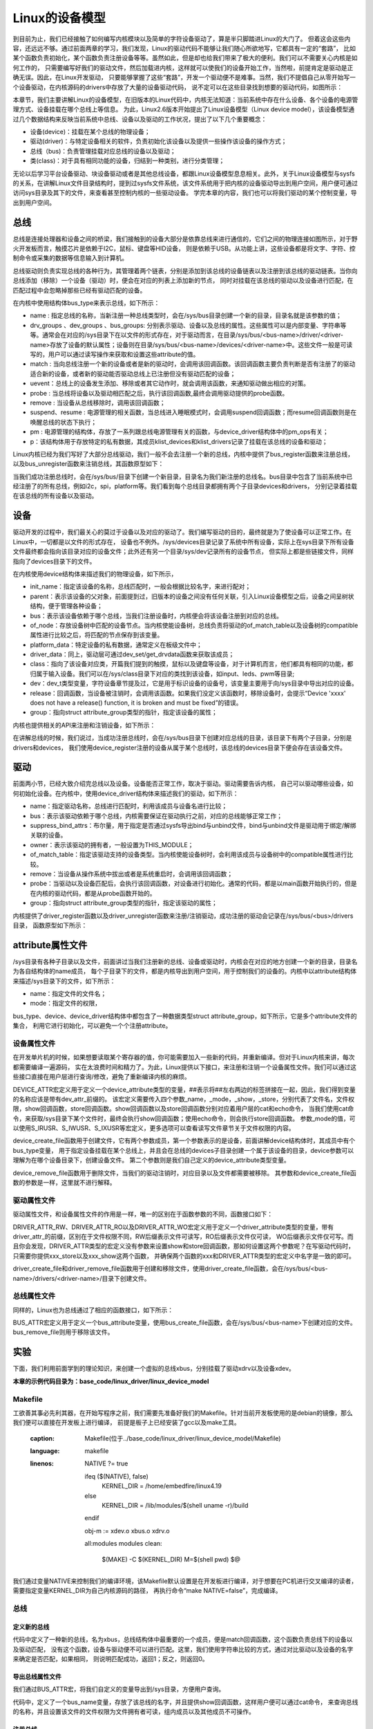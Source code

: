 .. vim: syntax=rst


Linux的设备模型
==================
到目前为止，我们已经接触了如何编写内核模块以及简单的字符设备驱动了，算是半只脚踏进Linux的大门了。
但着这会这些内容，还远远不够。通过前面两章的学习，我们发现，Linux的驱动代码不能够让我们随心所欲地写，它都具有一定的“套路”，
比如某个函数负责初始化，某个函数负责注册设备等等。虽然如此，但是却也给我们带来了极大的便利。我们可以不需要关心内核是如何工作的，
只需要编写好我们的驱动文件，然后加载进内核，这样就可以使我们的设备开始工作，当然啦，前提肯定是驱动是正确无误。因此，在Linux开发驱动，
只要能够掌握了这些“套路”，开发一个驱动便不是难事。当然，我们不提倡自己从零开始写一个设备驱动，在内核源码的drivers中存放了大量的设备驱动代码，
说不定可以在这些目录找到想要的驱动代码，如图所示：

.. image:: ./media/code_drivers.jpg
   :align: center
   :alt: 内核提供的驱动代码


本章节，我们主要讲解Linux的设备模型，在旧版本的Linux代码中，内核无法知道：当前系统中存在什么设备、各个设备的电源管理方式、设备挂载在哪个总线上等信息。
为此，Linux2.6版本开始提出了Linux设备模型（Linux device model），该设备模型通过几个数据结构来反映当前系统中总线、设备以及驱动的工作状况，提出了以下几个重要概念：

- 设备(device)：挂载在某个总线的物理设备；
- 驱动(driver)：与特定设备相关的软件，负责初始化该设备以及提供一些操作该设备的操作方式；
- 总线（bus)：负责管理挂载对应总线的设备以及驱动；
- 类(class)：对于具有相同功能的设备，归结到一种类别，进行分类管理；


无论以后学习平台设备驱动、块设备驱动或者是其他总线设备，都跟Linux设备模型息息相关。此外，关于Linux设备模型与sysfs的关系，在讲解Linux文件目录结构时，提到过sysfs文件系统，该文件系统用于把内核的设备驱动导出到用户空间，用户便可通过访问sys目录及其下的文件，来查看甚至控制内核的一些驱动设备。
学完本章的内容，我们也可以将我们驱动的某个控制变量，导出到用户空间。





总线
~~~~
总线是连接处理器和设备之间的桥梁，我们接触到的设备大部分是依靠总线来进行通信的，它们之间的物理连接如图所示，对于野火开发板而言，触摸芯片是依赖于I2C，鼠标、键盘等HID设备，
则是依赖于USB。从功能上讲，这些设备都是将文字、字符、控制命令或采集的数据等信息输入到计算机。

.. image:: ./media/LDM.jpg
   :align: center
   :alt: Linux设备模型

总线驱动则负责实现总线的各种行为，其管理着两个链表，分别是添加到该总线的设备链表以及注册到该总线的驱动链表。当你向总线添加（移除）一个设备（驱动）时，便会在对应的列表上添加新的节点，
同时对挂载在该总线的驱动以及设备进行匹配，在匹配过程中会忽略掉那些已经有驱动匹配的设备。

.. image:: ./media/bus_model.jpg
   :align: center
   :alt: 总线结构

在内核中使用结构体bus_type来表示总线，如下所示：

.. code-block:: c 
    :caption: bus_type结构体（内核源码/include/linux/device.h）
    :linenos:

    struct bus_type {
	const char		*name;
	const struct attribute_group **bus_groups;
	const struct attribute_group **dev_groups;
	const struct attribute_group **drv_groups;

	int (*match)(struct device *dev, struct device_driver *drv);
	int (*uevent)(struct device *dev, struct kobj_uevent_env *env);
	int (*probe)(struct device *dev);
	int (*remove)(struct device *dev);

	int (*suspend)(struct device *dev, pm_message_t state);
	int (*resume)(struct device *dev);

	const struct dev_pm_ops *pm;

	struct subsys_private *p;

    };

- name : 指定总线的名称，当新注册一种总线类型时，会在/sys/bus目录创建一个新的目录，目录名就是该参数的值；
- drv_groups 、dev_groups 、bus_groups: 分别表示驱动、设备以及总线的属性。这些属性可以是内部变量、字符串等等。通常会在对应的/sys目录下在以文件的形式存在，对于驱动而言，在目录/sys/bus/<bus-name>/driver/<driver-name>存放了设备的默认属性；设备则在目录/sys/bus/<bus-name>/devices/<driver-name>中。这些文件一般是可读写的，用户可以通过读写操作来获取和设置这些attribute的值。
- match : 当向总线注册一个新的设备或者是新的驱动时，会调用该回调函数。该回调函数主要负责判断是否有注册了的驱动适合新的设备，或者新的驱动能否驱动总线上已注册但没有驱动匹配的设备；
- uevent：总线上的设备发生添加、移除或者其它动作时，就会调用该函数，来通知驱动做出相应的对策。
- probe : 当总线将设备以及驱动相匹配之后，执行该回调函数,最终会调用驱动提供的probe函数。
- remove : 当设备从总线移除时，调用该回调函数；
- suspend、resume : 电源管理的相关函数，当总线进入睡眠模式时，会调用suspend回调函数；而resume回调函数则是在唤醒总线的状态下执行；
- pm : 电源管理的结构体，存放了一系列跟总线电源管理有关的函数，与device_driver结构体中的pm_ops有关；
- p：该结构体用于存放特定的私有数据，其成员klist_devices和klist_drivers记录了挂载在该总线的设备和驱动；

Linux内核已经为我们写好了大部分总线驱动，我们一般不会去注册一个新的总线，内核中提供了bus_register函数来注册总线，以及bus_unregister函数来注销总线，其函数原型如下：

.. code-block:: c 
    :caption: 注册/注销总线API（内核源码/drivers/base/bus.c）
    :linenos: 

    int bus_register(struct bus_type *bus);
    void bus_unregister(struct bus_type *bus);

当我们成功注册总线时，会在/sys/bus/目录下创建一个新目录，目录名为我们新注册的总线名。bus目录中包含了当前系统中已经注册了的所有总线，例如i2c，spi，platform等。我们看到每个总线目录都拥有两个子目录devices和drivers，
分别记录着挂载在该总线的所有设备以及驱动。

.. image:: ./media/bus.jpg
   :align: center
   :alt: /sys/bus目录

设备
~~~~
驱动开发的过程中，我们最关心的莫过于设备以及对应的驱动了。我们编写驱动的目的，最终就是为了使设备可以正常工作。在Linux中，一切都是以文件的形式存在，
设备也不例外。/sys/devices目录记录了系统中所有设备，实际上在sys目录下所有设备文件最终都会指向该目录对应的设备文件；此外还有另一个目录/sys/dev记录所有的设备节点，
但实际上都是些链接文件，同样指向了devices目录下的文件。

.. image:: ./media/dev.jpg
   :align: center
   :alt: /sys/dev目录


在内核使用device结构体来描述我们的物理设备，如下所示，

.. code-block:: c 
	:caption: device结构体(内核源码/include/linux/device.h）
	:linenos:

	struct device {
        const char *init_name;
		struct device		*parent;
		struct bus_type	*bus;		
		struct device_driver *driver;	
		void		*platform_data;	
		void		*driver_data;	
		struct device_node	*of_node; 
		dev_t			devt;	
		struct class		*class;
        void (*release)(struct device *dev);
		const struct attribute_group **groups;	/* optional groups */
	};	

- init_name：指定该设备的名称，总线匹配时，一般会根据比较名字，来进行配对；
- parent：表示该设备的父对象，前面提到过，旧版本的设备之间没有任何关联，引入Linux设备模型之后，设备之间呈树状结构，便于管理各种设备；
- bus：表示该设备依赖于哪个总线，当我们注册设备时，内核便会将该设备注册到对应的总线。
- of_node：存放设备树中匹配的设备节点。当内核使能设备树，总线负责将驱动的of_match_table以及设备树的compatible属性进行比较之后，将匹配的节点保存到该变量。
- platform_data：特定设备的私有数据，通常定义在板级文件中；
- driver_data：同上，驱动层可通过dev_set/get_drvdata函数来获取该成员；
- class：指向了该设备对应类，开篇我们提到的触摸，鼠标以及键盘等设备，对于计算机而言，他们都具有相同的功能，都归属于输入设备。我们可以在/sys/class目录下对应的类找到该设备，如input、leds、pwm等目录;
- dev：dev_t类型变量，字符设备章节提及过，它是用于标识设备的设备号，该变量主要用于向/sys目录中导出对应的设备。
- release：回调函数，当设备被注销时，会调用该函数。如果我们没定义该函数时，移除设备时，会提示“Device 'xxxx' does not have a release() function, it is broken and must be fixed”的错误。
- group：指向struct attribute_group类型的指针，指定该设备的属性；

内核也提供相关的API来注册和注销设备，如下所示：

.. code-block:: c 
    :caption: 内核注册/注销设备(内核源码/driver/base/core.c）
    :linenos: 

    int device_register(struct device *dev);
    void device_unregister(struct device *dev);

在讲解总线的时候，我们说过，当成功注册总线时，会在/sys/bus目录下创建对应总线的目录，该目录下有两个子目录，分别是drivers和devices，
我们使用device_register注册的设备从属于某个总线时，该总线的devices目录下便会存在该设备文件。

驱动
~~~~
前面两小节，已经大致介绍完总线以及设备。设备能否正常工作，取决于驱动。驱动需要告诉内核，
自己可以驱动哪些设备，如何初始化设备。在内核中，使用device_driver结构体来描述我们的驱动，如下所示：

.. code-block:: c 
	:caption: device_driver结构体(内核源码/include/linux/device.h）
	:linenos:

	struct device_driver {
		const char		*name;
		struct bus_type		*bus;

		struct module		*owner;
		const char		*mod_name;	/* used for built-in modules */

		bool suppress_bind_attrs;	/* disables bind/unbind via sysfs */

		const struct of_device_id	*of_match_table;
		const struct acpi_device_id	*acpi_match_table;

		int (*probe) (struct device *dev);
		int (*remove) (struct device *dev);

		const struct attribute_group **groups;
	};	

- name：指定驱动名称，总线进行匹配时，利用该成员与设备名进行比较；
- bus：表示该驱动依赖于哪个总线，内核需要保证在驱动执行之前，对应的总线能够正常工作；
- suppress_bind_attrs：布尔量，用于指定是否通过sysfs导出bind与unbind文件，bind与unbind文件是驱动用于绑定/解绑关联的设备。
- owner：表示该驱动的拥有者，一般设置为THIS_MODULE；
- of_match_table：指定该驱动支持的设备类型。当内核使能设备树时，会利用该成员与设备树中的compatible属性进行比较。
- remove：当设备从操作系统中拔出或者是系统重启时，会调用该回调函数；
- probe：当驱动以及设备匹配后，会执行该回调函数，对设备进行初始化。通常的代码，都是以main函数开始执行的，但是在内核的驱动代码，都是从probe函数开始的。
- group：指向struct attribute_group类型的指针，指定该驱动的属性；

内核提供了driver_register函数以及driver_unregister函数来注册/注销驱动，成功注册的驱动会记录在/sys/bus/<bus>/drivers目录，
函数原型如下所示：

.. code-block:: c 
    :caption: device_driver结构体(内核源码/include/linux/device.h）
    :linenos: 

    int driver_register(struct device_driver *drv);
    void driver_unregister(struct device_driver *drv);

attribute属性文件
~~~~~~~~~~~~
/sys目录有各种子目录以及文件，前面讲过当我们注册新的总线、设备或驱动时，内核会在对应的地方创建一个新的目录，目录名为各自结构体的name成员，
每个子目录下的文件，都是内核导出到用户空间，用于控制我们的设备的。内核中以attribute结构体来描述/sys目录下的文件，如下所示：

.. code-block:: c 
    :caption: struct attribute结构体（内核源码/include/linux/sysfs.h)
    :linenos:

    struct attribute {
        const char		*name;
        umode_t			mode;        
    };

- name：指定文件的文件名；
- mode：指定文件的权限，

bus_type、device、device_driver结构体中都包含了一种数据类型struct attribute_group，如下所示，它是多个attribute文件的集合，
利用它进行初始化，可以避免一个个注册attribute。

.. code-block:: c 
    :caption: struct attribute_group结构体（内核源码/include/linux/sysfs.h)
    :linenos:

    struct attribute_group {
        const char		*name;
        umode_t			(*is_visible)(struct kobject *,
                            struct attribute *, int);
        struct attribute	**attrs;
        struct bin_attribute	**bin_attrs;
    };


设备属性文件
------------
在开发单片机的时候，如果想要读取某个寄存器的值，你可能需要加入一些新的代码，并重新编译。但对于Linux内核来讲，每次都需要编译一遍源码，
实在太浪费时间和精力了。为此，Linux提供以下接口，来注册和注销一个设备属性文件。我们可以通过这些接口直接在用户层进行查询/修改，避免了重新编译内核的麻烦。

.. code-block:: c 
    :caption: 设备属性文件接口（内核源码/include/linux/device.h)
    :linenos:

    struct device_attribute {
        struct attribute	attr;
        ssize_t (*show)(struct device *dev, struct device_attribute *attr,
                char *buf);
        ssize_t (*store)(struct device *dev, struct device_attribute *attr,
                const char *buf, size_t count);
    };

    #define DEVICE_ATTR(_name, _mode, _show, _store) \
	    struct device_attribute dev_attr_##_name = __ATTR(_name, _mode, _show, _store)
    extern int device_create_file(struct device *device,
                    const struct device_attribute *entry);
    extern void device_remove_file(struct device *dev,
                    const struct device_attribute *attr);   

DEVICE_ATTR宏定义用于定义一个device_attribute类型的变量，##表示将##左右两边的标签拼接在一起，因此，我们得到变量的名称应该是带有dev_attr_前缀的。
该宏定义需要传入四个参数_name，_mode，_show，_store，分别代表了文件名，文件权限，show回调函数，store回调函数。show回调函数以及store回调函数分别对应着用户层的cat和echo命令，
当我们使用cat命令，来获取/sys目录下某个文件时，最终会执行show回调函数；使用echo命令，则会执行store回调函数。
参数_mode的值，可以使用S_IRUSR、S_IWUSR、S_IXUSR等宏定义，更多选项可以查看读写文件章节关于文件权限的内容。

device_create_file函数用于创建文件，它有两个参数成员，第一个参数表示的是设备，前面讲解device结构体时，其成员中有个bus_type变量，
用于指定设备挂载在某个总线上，并且会在总线的devices子目录创建一个属于该设备的目录，device参数可以理解为在哪个设备目录下，创建设备文件。
第二个参数则是我们自己定义的device_attribute类型变量。

device_remove_file函数用于删除文件，当我们的驱动注销时，对应目录以及文件都需要被移除。
其参数和device_create_file函数的参数是一样，这里就不进行解释。


驱动属性文件
------------
驱动属性文件，和设备属性文件的作用是一样，唯一的区别在于函数参数的不同，函数接口如下：

.. code-block:: c 
    :caption: 驱动属性文件接口（内核源码/include/linux/device.h)
    :linenos:

    struct driver_attribute {
        struct attribute attr;
        ssize_t (*show)(struct device_driver *driver, char *buf);
        ssize_t (*store)(struct device_driver *driver, const char *buf,
                size_t count);
    };

    #define DRIVER_ATTR_RW(_name) \
        struct driver_attribute driver_attr_##_name = __ATTR_RW(_name)
    #define DRIVER_ATTR_RO(_name) \
        struct driver_attribute driver_attr_##_name = __ATTR_RO(_name)
    #define DRIVER_ATTR_WO(_name) \
        struct driver_attribute driver_attr_##_name = __ATTR_WO(_name)
        
    extern int __must_check driver_create_file(struct device_driver *driver,
					const struct driver_attribute *attr);
    extern void driver_remove_file(struct device_driver *driver,
                    const struct driver_attribute *attr);

DRIVER_ATTR_RW、DRIVER_ATTR_RO以及DRIVER_ATTR_WO宏定义用于定义一个driver_attribute类型的变量，带有driver_attr_的前缀，区别在于文件权限不同，RW后缀表示文件可读写，RO后缀表示文件仅可读，
WO后缀表示文件仅可写。而且你会发现，DRIVER_ATTR类型的宏定义没有参数来设置show和store回调函数，那如何设置这两个参数呢？在写驱动代码时，只需要你提供xxx_store以及xxx_show这两个函数，
并确保两个函数的xxx和DRIVER_ATTR类型的宏定义中名字是一致的即可。

driver_create_file和driver_remove_file函数用于创建和移除文件，使用driver_create_file函数，会在/sys/bus/<bus-name>/drivers/<driver-name>/目录下创建文件。


总线属性文件
-----------
同样的，Linux也为总线通过了相应的函数接口，如下所示：

.. code-block:: c 
    :caption: 总线属性文件接口（内核源码/include/linux/device.h)
    :linenos:

    struct bus_attribute {
        struct attribute	attr;
        ssize_t (*show)(struct bus_type *bus, char *buf);
        ssize_t (*store)(struct bus_type *bus, const char *buf, size_t count);
    };
    #define BUS_ATTR(_name, _mode, _show, _store)	\
	    struct bus_attribute bus_attr_##_name = __ATTR(_name, _mode, _show, _store)
    extern int __must_check bus_create_file(struct bus_type *,
                        struct bus_attribute *);
    extern void bus_remove_file(struct bus_type *, struct bus_attribute *);

BUS_ATTR宏定义用于定义一个bus_attribute变量，使用bus_create_file函数，会在/sys/bus/<bus-name>下创建对应的文件。
bus_remove_file则用于移除该文件。

实验
~~~~~~~~
下面，我们利用前面学到的理论知识，来创建一个虚拟的总线xbus，分别挂载了驱动xdrv以及设备xdev。

**本章的示例代码目录为：base_code/linux_driver/linux_device_model**

Makefile
------
工欲善其事必先利其器，在开始写程序之前，我们需要先准备好我们的Makefile。针对当前开发板使用的是debian的镜像，那么我们便可以直接在开发板上进行编译，
前提是板子上已经安装了gcc以及make工具。


   :caption: Makefile(位于../base_code/linux_driver/linux_device_model/Makefile)
   :language: makefile
   :linenos: 	
	
	NATIVE ?= true


	ifeq ($(NATIVE), false)
		KERNEL_DIR = /home/embedfire/linux4.19
	else
		KERNEL_DIR = /lib/modules/$(shell uname -r)/build
	endif




	obj-m := xdev.o xbus.o xdrv.o

	all:modules
	modules clean:
		$(MAKE) -C $(KERNEL_DIR) M=$(shell pwd) $@

我们通过变量NATIVE来控制我们的编译环境，该Makefile默认设置是在开发板进行编译，对于想要在PC机进行交叉编译的读者，需要指定变量KERNEL_DIR为自己内核源码的路径，
再执行命令“make NATIVE=false”，完成编译。

总线
--------

定义新的总线
^^^^^^^^^^^^^^^^^^^^^

.. code-block:: c 
    :caption: 定义bus_type结构体（位于../base_code/linux_driver/linux_device_model/xbus.c)
    :linenos:

    int xbus_match(struct device *dev, struct device_driver *drv)
    {
        printk("%s-%s\n",__FILE__, __func__);
        if(!strncmp(dev_name(dev), drv->name, strlen(drv->name))){
            printk("dev & drv match\n");
            return 1;	
        }
        return 0;
    }

    static struct bus_type xbus = {
        .name = "xbus",
        .match = xbus_match,
    };
    EXPORT_SYMBOL(xbus);

代码中定义了一种新的总线，名为xbus，总线结构体中最重要的一个成员，便是match回调函数，这个函数负责总线下的设备以及驱动匹配，
没有这个函数，设备与驱动便不可以进行匹配。这里，我们使用字符串比较的方式，通过对比驱动以及设备的名字来确定是否匹配，如果相同，
则说明匹配成功，返回1；反之，则返回0。

导出总线属性文件
^^^^^^^^^^^^^^^^^^^^^
我们通过BUS_ATTR宏，将我们自定义的变量导出到/sys目录，方便用户查询。

.. code-block:: c 
    :caption: 定义bus_type结构体（位于../base_code/linux_driver/linux_device_model/xbus.c)
    :linenos:

    static char *bus_name = "xbus";

    ssize_t xbus_test_show(struct bus_type *bus, char *buf)
    {
        return sprintf(buf, "%s\n", bus_name);
    }

    BUS_ATTR(xbus_test, S_IRUSR, xbus_test_show, NULL);

代码中，定义了一个bus_name变量，存放了该总线的名字，并且提供show回调函数，这样用户便可以通过cat命令，
来查询总线的名称，并且设置该文件的文件权限为文件拥有者可读，组内成员以及其他成员不可操作。

注册总线
^^^^^^^^^^^^^^^^^^^^^
内核的驱动代码，都是基于内核模块，我们在模块初始化的函数中注册总线，在模块注销的函数中注销该总线。

.. code-block:: c 
    :caption: 模块初始化以及注销函数（位于../base_code/linux_driver/linux_device_model/xbus.c)
    :linenos:

    static __init int xbus_init(void)
    {
        printk("xbus init\n");
        
        bus_register(&xbus);
        bus_create_file(&xbus, &bus_attr_xbus_test);
        return 0;
    }
    module_init(xbus_init);


    static __exit void xbus_exit(void)
    {
        printk("xbus exit\n");
        bus_remove_file(&xbus, &bus_attr_xbus_test);
        bus_unregister(&xbus);
    }
    module_exit(xbus_exit);

    MODULE_AUTHOR("embedfire");
    MODULE_LICENSE("GPL");

这样的代码，就完成了总线的注册，当我们成功加载该内核模块时，内核便会出现一种新的总线xbus,如图所示：

.. image:: ./media/xbus.jpg
   :align: center
   :alt: xbus目录

我们可以看到，总线的devices和drivers目录都是空的，并没有什么设备和驱动挂载在该总线下。红框处便是我们自定义的总线属性文件，当我们执行命令"cat    xbus_test"时，可以看到终端上会打印一行字符串：xbus。

设备
--------
Linux设备模型中，总线已经注册好了，还缺少设备和驱动。注册一个新的设备，主要完成这两个工作：一个是名字，
这是总相匹配的依据；另一个就是总线，该设备挂载在哪个总线上，不能张冠李戴。

这里，我们注册一个设备xdev，并且定义一个变量id，将该变量导出到用户空间，使得用户可以通过sysfs文件系统来修改该变量的值。

定义新的设备
^^^^^^^^^^^^^^^^^^^^^

.. code-block:: c 
    :caption: 定义device结构体（位于../base_code/linux_driver/linux_device_model/xdev.c)
    :linenos:

    extern struct bus_type xbus;

    void xdev_release(struct device *dev)
    {
        printk("%s-%s\n", __FILE__, __func__);
    }


    static struct device xdev = {
        .init_name = "xdev",
        .bus = &xbus,
        .release = xdev_release,
    };

代码中，定义了一个名为xdev的设备，其挂载在xbus上，这里写了一个release函数，防止卸载模块时会报错。相对于注册总线来说，
还是相对比较简单。

导出设备属性文件
^^^^^^^^^^^^^^^^^^^^^

.. code-block:: c 
    :caption: 定义设备属性文件（位于../base_code/linux_driver/linux_device_model/xdev.c)
    :linenos:

    unsigned long id = 0;
    ssize_t xdev_id_show(struct device *dev, struct device_attribute *attr,
                    char *buf)
    {
        return sprintf(buf, "%d\n", id);
    }

    ssize_t xdev_id_store(struct device *dev, struct device_attribute *attr,
                    const char *buf, size_t count)
    {
        kstrtoul(buf, 10, &id);
        return count;  	
    }


    DEVICE_ATTR(xdev_id, S_IRUSR|S_IWUSR, xdev_id_show, xdev_id_store);


使用DEVICE_ATTR宏定义定义了xdev_id，并且设置该文件的文件权限是文件拥有者可读可写，组内成员以及其他成员不可操作。
show回调函数中，直接将id的值通过sprintf函数拷贝至buf中。store回调函数则是利用kstrtoul函数，该函数有三个参数，其中第二个参数是采用几进制的方式，
这里我们传入的是10，意味着buf中的内容将转换为10进制的数传递给id，实现了通过sysfs修改驱动的目的。

注册设备
^^^^^^^^^^^^^^^^^^^^^
最后，只需要调用device_register函数以及device_create_file函数，将上面的设备结构体以及属性文件结构体注册到内核即可。

.. code-block:: c 
    :caption: 注册/注销设备（位于../base_code/linux_driver/linux_device_model/xdev.c)
    :linenos:

    static __init int xdev_init(void)
    {
        printk("xdev init\n");
        device_register(&xdev);
        device_create_file(&xdev, &dev_attr_xdev_id);
        return 0;
    }
    module_init(xdev_init);


    static __exit void xdev_exit(void)
    {
        printk("xdev exit\n");
        device_remove_file(&xdev, &dev_attr_xdev_id);
        device_unregister(&xdev);
    }
    module_exit(xdev_exit);

    MODULE_AUTHOR("embedfire");
    MODULE_LICENSE("GPL");

加载内核模块后，我们可以看到在/sys/bus/xbus/devices/中多了个设备xdev，它是个链接文件，最终指向了/sys/devices中的设备。

.. image:: ./media/xdev.jpg
   :align: center
   :alt: xdev目录

我们直接切换到xdev的目录下，可以看到，我们自定义的属性文件xdev_id。

.. image:: ./media/xdevid.jpg
   :align: center
   :alt: xdevid文件

通过echo以及cat命令，可以进行修改和查询，如下所示：

.. image:: ./media/exec.jpg
   :align: center
   :alt: 修改xdev_id文件

驱动
-------
关于驱动的部分，由于本章实验没有具体的物理设备，因此，没有涉及到设备初始化、设备的函数接口等内容。

定义新的驱动
^^^^^^^^^^^^^^^^^^^^^

.. code-block:: c 
    :caption: 定义device_driver结构体（位于../base_code/linux_driver/linux_device_model/xdrv.c)
    :linenos:

    extern struct bus_type xbus;

    int xdrv_probe(struct device *dev)
    {
        printk("%s-%s\n", __FILE__, __func__);
        return 0;
    }

    int xdrv_remove(struct device *dev)
    {
        printk("%s-%s\n", __FILE__, __func__);
        return 0;
    }

    static struct device_driver xdrv = {
        .name = "xdev",
        .bus = &xbus,
        .probe = xdrv_probe,
        .remove = xdrv_remove,
    };

代码中定义了一个驱动结构体xdrv，名字需要和设备的名字相同，否则就不能成功匹配。该驱动挂载在已经注册好的总线xbus下。
当驱动和设备匹配成功之后，便会执行驱动的probe函数，这里只是在终端上打印当前的文件以及函数名。
xdrv_remove函数，当注销驱动时，需要关闭物理设备的某些功能等，这里也只是打印出当前的文件名以及函数名。

导出驱动属性文件
^^^^^^^^^^^^^^^^^^^^^

.. code-block:: c 
    :caption: 定义device_driver结构体（位于../base_code/linux_driver/linux_device_model/xdrv.c)
    :linenos:

    char *name = "xdrv";
    ssize_t drvname_show(struct device_driver *drv, char *buf)
    {
        return sprintf(buf, "%s\n", name);
    }

    DRIVER_ATTR_RO(drvname);

在讲驱动属性文件时，我们讲到DRIVER_ATTR_RO定义驱动属性文件时，没有参数可以设置show和store回调函数，我们只要保证store和show函数的前缀与驱动属性文件一致即可。
如代码所示，定义了一个drvname属性文件，show回调函数的函数名则为drvname_show，这样便可以完成两者之间的关联。

注册驱动
^^^^^^^^^^^^^^^^^^^^^
最后，调用driver_register函数以及driver_create_file函数进行注册我们的驱动以及驱动属性文件。

.. code-block:: c 
    :caption: 模块注册/注销函数（位于../base_code/linux_driver/linux_device_model/xdrv.c)
    :linenos:

    static __init int xdrv_init(void)
    {
        printk("xdrv init\n");
        driver_register(&xdrv);
        driver_create_file(&xdrv, &driver_attr_drvname);
        return 0;
    }
    module_init(xdrv_init);

    static __exit void xdrv_exit(void)
    {
        printk("xdrv exit\n");
        driver_remove_file(&xdrv, &driver_attr_drvname);
        driver_unregister(&xdrv);
    }
    module_exit(xdrv_exit);

    MODULE_AUTHOR("embedfire");
    MODULE_LICENSE("GPL");

成功加载驱动后，可以看到/sys/bus/xbus/driver多了个驱动xdev目录，如图所示：在该目录下存在一个我们自定义的属性文件，
使用cat命令读该文件的内容，终端会打印字符串"xdrv"。

.. image:: ./media/xdrv.jpg
   :align: center
   :alt: drivers目录

使用命令“demsg | tail”来查看模块加载过程的打印信息，当我们加载完设备和驱动之后，总线开始进行匹配，执行match函数，
发现这两个设备的名字是一致的，就将设备和驱动关联到一起，最后会执行驱动的probe函数。

.. image:: ./media/dmesg.jpg
   :align: center
   :alt: drivers目录
   

